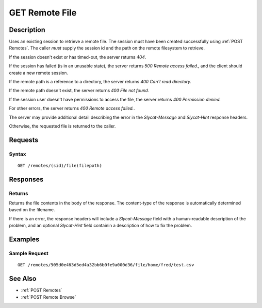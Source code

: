 .. _GET Remote File:

GET Remote File
==================
Description
-----------

Uses an existing session to retrieve a remote file.  The
session must have been created successfully using :ref:`POST Remotes`.  The caller
*must* supply the session id and the path on the remote filesystem to retrieve.

If the session doesn't exist or has timed-out, the server returns `404`.

If the session has failed (is in an unusable state), the server returns `500 Remote access failed.`,
and the client should create a new remote session.

If the remote path is a reference to a directory, the server returns `400 Can't read directory.`

If the remote path doesn't exist, the server returns `400 File not found.`

If the session user doesn't have permissions to access the file, the server returns `400 Permission denied.`

For other errors, the server returns `400 Remote access failed.`.

The server may provide additional detail describing the error in the `Slycat-Message` and `Slycat-Hint` response headers.

Otherwise, the requested file is returned to the caller.

Requests
--------

Syntax
^^^^^^

::

    GET /remotes/(sid)/file(filepath)

Responses
---------

Returns
^^^^^^^

Returns the file contents in the body of the response.  The content-type of the
response is automatically determined based on the filename.

If there is an error, the response headers will include a `Slycat-Message`
field with a human-readable description of the problem, and an optional
`Slycat-Hint` field containin a description of how to fix the problem.

Examples
--------

Sample Request
^^^^^^^^^^^^^^

::

  GET /remotes/505d0e463d5ed4a32bb6b0fe9a000d36/file/home/fred/test.csv

See Also
--------

* :ref:`POST Remotes`
* :ref:`POST Remote Browse`

